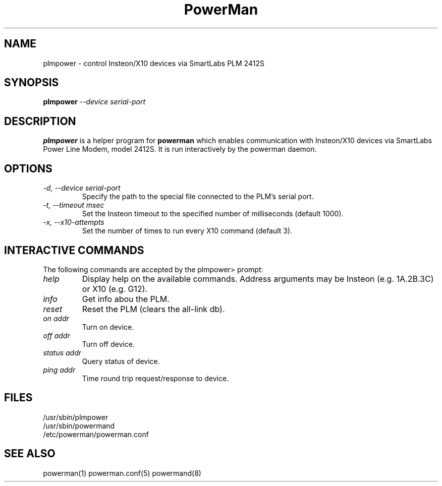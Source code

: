 .TH PowerMan 8 "Release 2.3" "LLNL" "PowerMan"
.SH NAME
plmpower \- control Insteon/X10 devices via SmartLabs PLM 2412S
.SH SYNOPSIS
.B plmpower
.I "--device serial-port"
.LP
.SH DESCRIPTION
.B plmpower
is a helper program for
.B powerman
which enables communication with Insteon/X10 devices via SmartLabs 
Power Line Modem, model 2412S.
It is run interactively by the powerman daemon.
.SH OPTIONS
.TP
.I "-d, --device serial-port"
Specify the path to the special file connected to the PLM's serial port.
.TP
.I "-t, --timeout msec"
Set the Insteon timeout to the specified number of milliseconds (default 1000).
.TP
.I "-x, --x10-attempts"
Set the number of times to run every X10 command (default 3).
.SH INTERACTIVE COMMANDS
The following commands are accepted by the plmpower> prompt:
.TP
.I "help"
Display help on the available commands.
Address arguments may be Insteon (e.g. 1A.2B.3C) or X10 (e.g. G12).
.TP
.I "info"
Get info abou the PLM.
.TP
.I "reset"
Reset the PLM (clears the all-link db).
.TP
.I "on addr"
Turn on device.  
.TP
.I "off addr"
Turn off device.  
.TP
.I "status addr"
Query status of device.  
.TP
.I "ping addr"
Time round trip request/response to device.
.SH "FILES"
/usr/sbin/plmpower
.br
/usr/sbin/powermand
.br
/etc/powerman/powerman.conf
.SH "SEE ALSO"
powerman(1) powerman.conf(5) powermand(8)
